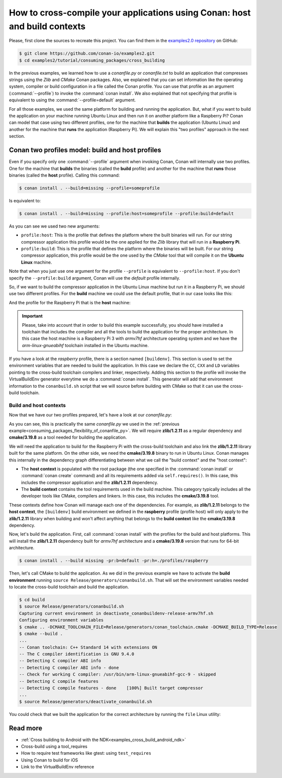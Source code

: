 .. _consuming_packages_cross_building_with_conan:

How to cross-compile your applications using Conan: host and build contexts
===========================================================================

Please, first clone the sources to recreate this project. You can find them in the
`examples2.0 repository <https://github.com/conan-io/examples2>`_ on GitHub:

.. code-block:: bash

    $ git clone https://github.com/conan-io/examples2.git
    $ cd examples2/tutorial/consuming_packages/cross_building


In the previous examples, we learned how to use a *conanfile.py* or *conanfile.txt* to
build an application that compresses strings using the *Zlib* and *CMake* Conan packages.
Also, we explained that you can set information like the operating system, compiler or
build configuration in a file called the Conan profile. You can use that profile as an
argument (:command:`--profile`) to invoke the :command:`conan install`. We also explained that
not specifying that profile is equivalent to using the :command:`--profile=default` argument.

For all those examples, we used the same platform for building and running the
application. But, what if you want to build the application on your machine running Ubuntu
Linux and then run it on another platform like a
Raspberry Pi? Conan can model that case using two different profiles, one for the
machine that **builds** the application (Ubuntu Linux) and another for the machine that
**runs** the application (Raspberry Pi). We will explain this "two profiles" approach in
the next section.

Conan two profiles model: build and host profiles
-------------------------------------------------

Even if you specify only one :command:`--profile` argument when invoking Conan, Conan will
internally use two profiles. One for the machine that **builds** the binaries (called the
**build** profile) and another for the machine that **runs** those binaries (called the
**host** profile). Calling this command:

.. code-block:: bash

    $ conan install . --build=missing --profile=someprofile

Is equivalent to:

.. code-block:: bash

    $ conan install . --build=missing --profile:host=someprofile --profile:build=default


As you can see we used two new arguments:

* ``profile:host``: This is the profile that defines the platform where the built binaries
  will run. For our string compressor application this profile would be the one applied
  for the *Zlib* library that will run in a **Raspberry Pi**.
* ``profile:build``: This is the profile that defines the platform where the binaries will be built. For our string compressor application, this profile would be the one
  used by the *CMake* tool that will compile it on the **Ubuntu Linux** machine.

Note that when you just use one argument for the profile ``--profile`` is equivalent to
``--profile:host``. If you don't specify the ``--profile:build`` argument, Conan will use
the *default* profile internally.

So, if we want to build the compressor application in the Ubuntu Linux machine but run it
in a Raspberry Pi, we should use two different profiles. For the **build** machine we
could use the default profile, that in our case looks like this:

.. code-block:: bash
    :caption: <conan home>/profiles/default

    [settings]
    os=Linux
    arch=x86_64
    build_type=Release
    compiler=gcc
    compiler.cppstd=gnu14
    compiler.libcxx=libstdc++11
    compiler.version=9

And the profile for the Raspberry Pi that is the **host** machine:

.. code-block:: bash
    :caption: <local folder>/profiles/raspberry
    :emphasize-lines: 9-12

    [settings]
    os=Linux
    arch=armv7hf
    compiler=gcc
    build_type=Release
    compiler.cppstd=gnu14
    compiler.libcxx=libstdc++11
    compiler.version=9
    [buildenv]
    CC=arm-linux-gnueabihf-gcc-9
    CXX=arm-linux-gnueabihf-g++-9
    LD=arm-linux-gnueabihf-ld

.. important::

    Please, take into account that in order to build this example successfully, you should
    have installed a toolchain that includes the compiler and all the tools to build the
    application for the proper architecture. In this case the host machine is a Raspberry
    Pi 3 with *armv7hf* architecture operating system and we have the
    *arm-linux-gnueabihf* toolchain installed in the Ubuntu machine.

If you have a look at the *raspberry* profile, there is a section named
``[buildenv]``. This section is used to set the environment variables that are needed to
build the application. In this case we declare the ``CC``, ``CXX`` and ``LD`` variables
pointing to the cross-build toolchain compilers and linker, respectively. Adding this
section to the profile will invoke the VirtualBuildEnv generator everytime we do a
:command:`conan install`. This generator will add that environment information to the
``conanbuild.sh`` script that we will source before building with CMake so that it can use
the cross-build toolchain.

Build and host contexts
^^^^^^^^^^^^^^^^^^^^^^^

Now that we have our two profiles prepared, let's have a look at our *conanfile.py*:

.. code-block:: python
    :caption: **conanfile.py**

    from conan import ConanFile
    from conan.tools.cmake import cmake_layout

    class CompressorRecipe(ConanFile):
        settings = "os", "compiler", "build_type", "arch"
        generators = "CMakeToolchain", "CMakeDeps"

        def requirements(self):
            self.requires("zlib/1.2.11")
            self.tool_requires("cmake/3.19.8")

        def layout(self):
            cmake_layout(self)

As you can see, this is practically the same *conanfile.py* we used in the :ref:`previous
example<consuming_packages_flexibility_of_conanfile_py>`. We will require **zlib/1.2.11**
as a regular dependency and **cmake/3.19.8** as a tool needed for building the
application.

We will need the application to build for the Raspberry Pi with the cross-build
toolchain and also link the **zlib/1.2.11** library built for the same platform. On the
other side, we need the **cmake/3.19.8** binary to run in Ubuntu Linux. Conan manages this
internally in the dependency graph differentiating between what we call the "build
context" and the "host context":

* The **host context** is populated with the root package (the one specified in the
  :command:`conan install` or :command:`conan create` command) and all its requirements
  added via ``self.requires()``. In this case, this includes the compressor application
  and the **zlib/1.2.11** dependency.

* The **build context** contains the tool requirements used in the build machine. This
  category typically includes all the developer tools like CMake, compilers and linkers.
  In this case, this includes the **cmake/3.19.8** tool.


These contexts define how Conan will manage each one of the dependencies. For example, as
**zlib/1.2.11** belongs to the **host context**, the ``[buildenv]`` build environment we
defined in the **raspberry** profile (profile host) will only apply to the **zlib/1.2.11**
library when building and won't affect anything that belongs to the **build context** like
the **cmake/3.19.8** dependency.

Now, let's build the application. First, call :command:`conan install` with the
profiles for the build and host platforms. This will install the  **zlib/1.2.11**
dependency built for *armv7hf* architecture and a **cmake/3.19.8** version that runs for
64-bit architecture.

.. code-block:: bash
    
    $ conan install . --build missing -pr:b=default -pr:h=./profiles/raspberry

Then, let's call CMake to build the application. As we did in the previous example we have
to activate the **build environment** running ``source Release/generators/conanbuild.sh``. That will
set the environment variables needed to locate the cross-build toolchain and build the
application.

.. code-block:: bash

    $ cd build
    $ source Release/generators/conanbuild.sh
    Capturing current environment in deactivate_conanbuildenv-release-armv7hf.sh
    Configuring environment variables    
    $ cmake .. -DCMAKE_TOOLCHAIN_FILE=Release/generators/conan_toolchain.cmake -DCMAKE_BUILD_TYPE=Release
    $ cmake --build .
    ...
    -- Conan toolchain: C++ Standard 14 with extensions ON
    -- The C compiler identification is GNU 9.4.0
    -- Detecting C compiler ABI info
    -- Detecting C compiler ABI info - done
    -- Check for working C compiler: /usr/bin/arm-linux-gnueabihf-gcc-9 - skipped
    -- Detecting C compile features
    -- Detecting C compile features - done    [100%] Built target compressor
    ...
    $ source Release/generators/deactivate_conanbuild.sh

You could check that we built the application for the correct architecture by running the
``file`` Linux utility:

.. code-block:: bash
    :emphasize-lines: 2

    $ file compressor
    compressor: ELF 32-bit LSB shared object, ARM, EABI5 version 1 (SYSV), dynamically
    linked, interpreter /lib/ld-linux-armhf.so.3,
    BuildID[sha1]=2a216076864a1b1f30211debf297ac37a9195196, for GNU/Linux 3.2.0, not
    stripped


Read more
---------

.. container:: examples

    - :ref:`Cross building to Android with the NDK<examples_cross_build_android_ndk>`
    - Cross-build using a tool_requires
    - How to require test frameworks like gtest: using ``test_requires``
    - Using Conan to build for iOS
    - Link to the VirtualBuildEnv reference
